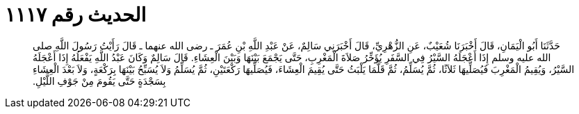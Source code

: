 
= الحديث رقم ١١١٧

[quote.hadith]
حَدَّثَنَا أَبُو الْيَمَانِ، قَالَ أَخْبَرَنَا شُعَيْبٌ، عَنِ الزُّهْرِيِّ، قَالَ أَخْبَرَنِي سَالِمٌ، عَنْ عَبْدِ اللَّهِ بْنِ عُمَرَ ـ رضى الله عنهما ـ قَالَ رَأَيْتُ رَسُولَ اللَّهِ صلى الله عليه وسلم إِذَا أَعْجَلَهُ السَّيْرُ فِي السَّفَرِ يُؤَخِّرُ صَلاَةَ الْمَغْرِبِ، حَتَّى يَجْمَعَ بَيْنَهَا وَبَيْنَ الْعِشَاءِ‏.‏ قَالَ سَالِمٌ وَكَانَ عَبْدُ اللَّهِ يَفْعَلُهُ إِذَا أَعْجَلَهُ السَّيْرُ، وَيُقِيمُ الْمَغْرِبَ فَيُصَلِّيهَا ثَلاَثًا، ثُمَّ يُسَلِّمُ، ثُمَّ قَلَّمَا يَلْبَثُ حَتَّى يُقِيمَ الْعِشَاءَ، فَيُصَلِّيهَا رَكْعَتَيْنِ، ثُمَّ يُسَلِّمُ وَلاَ يُسَبِّحُ بَيْنَهَا بِرَكْعَةٍ، وَلاَ بَعْدَ الْعِشَاءِ بِسَجْدَةٍ حَتَّى يَقُومَ مِنْ جَوْفِ اللَّيْلِ‏.‏
